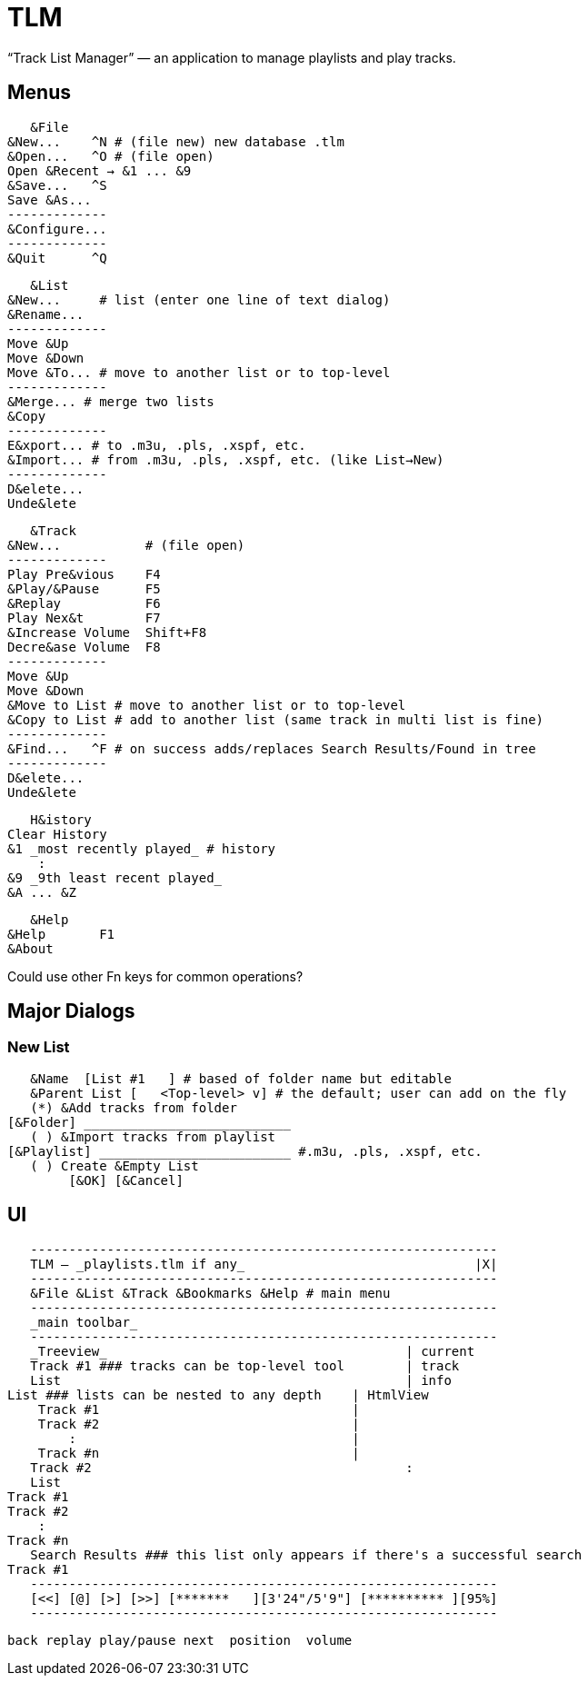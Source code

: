 = TLM

“Track List Manager” — an application to manage playlists and play tracks.

== Menus

    &File
	&New...    ^N # (file new) new database .tlm
	&Open...   ^O # (file open)
	Open &Recent → &1 ... &9
	&Save...   ^S
	Save &As...
	-------------
	&Configure...
	-------------
	&Quit      ^Q

    &List
	&New...	    # list (enter one line of text dialog)
	&Rename...
	-------------
	Move &Up
	Move &Down
	Move &To... # move to another list or to top-level
	-------------
	&Merge... # merge two lists
	&Copy
	-------------
	E&xport... # to .m3u, .pls, .xspf, etc.
	&Import... # from .m3u, .pls, .xspf, etc. (like List→New)
	-------------
	D&elete...
	Unde&lete

    &Track
	&New...		  # (file open)
	-------------
	Play Pre&vious	  F4
	&Play/&Pause      F5
	&Replay		  F6
	Play Nex&t	  F7
	&Increase Volume  Shift+F8
	Decre&ase Volume  F8
	-------------
	Move &Up
	Move &Down
	&Move to List # move to another list or to top-level
	&Copy to List # add to another list (same track in multi list is fine)
	-------------
	&Find...   ^F # on success adds/replaces Search Results/Found in tree
	-------------
	D&elete...
	Unde&lete

    H&istory
	Clear History
	&1 _most recently played_ # history
	    :
	&9 _9th least recent played_
	&A ... &Z

    &Help
	&Help	    F1
	&About

Could use other Fn keys for common operations?

== Major Dialogs

=== New List

    &Name  [List #1   ] # based of folder name but editable
    &Parent List [   <Top-level> v] # the default; user can add on the fly
    (*) &Add tracks from folder
	[&Folder] ___________________________
    ( ) &Import tracks from playlist
	[&Playlist] _________________________ #.m3u, .pls, .xspf, etc.
    ( ) Create &Empty List
		[&OK] [&Cancel]
    
== UI

    -------------------------------------------------------------
    TLM — _playlists.tlm if any_                              |X|
    -------------------------------------------------------------
    &File &List &Track &Bookmarks &Help # main menu
    -------------------------------------------------------------
    _main toolbar_
    -------------------------------------------------------------
    _Treeview_                                       | current
    Track #1 ### tracks can be top-level tool        | track
    List                                             | info
	List ### lists can be nested to any depth    | HtmlView 
	    Track #1                                 |
	    Track #2                                 |
		:                                    |
	    Track #n                                 |
    Track #2                                         :
    List
	Track #1
	Track #2
	    :
	Track #n
    Search Results ### this list only appears if there's a successful search
	Track #1
    -------------------------------------------------------------
    [<<] [@] [>] [>>] [*******   ][3'24"/5'9"] [********** ][95%]
    -------------------------------------------------------------
   
    back replay play/pause next  position  volume
